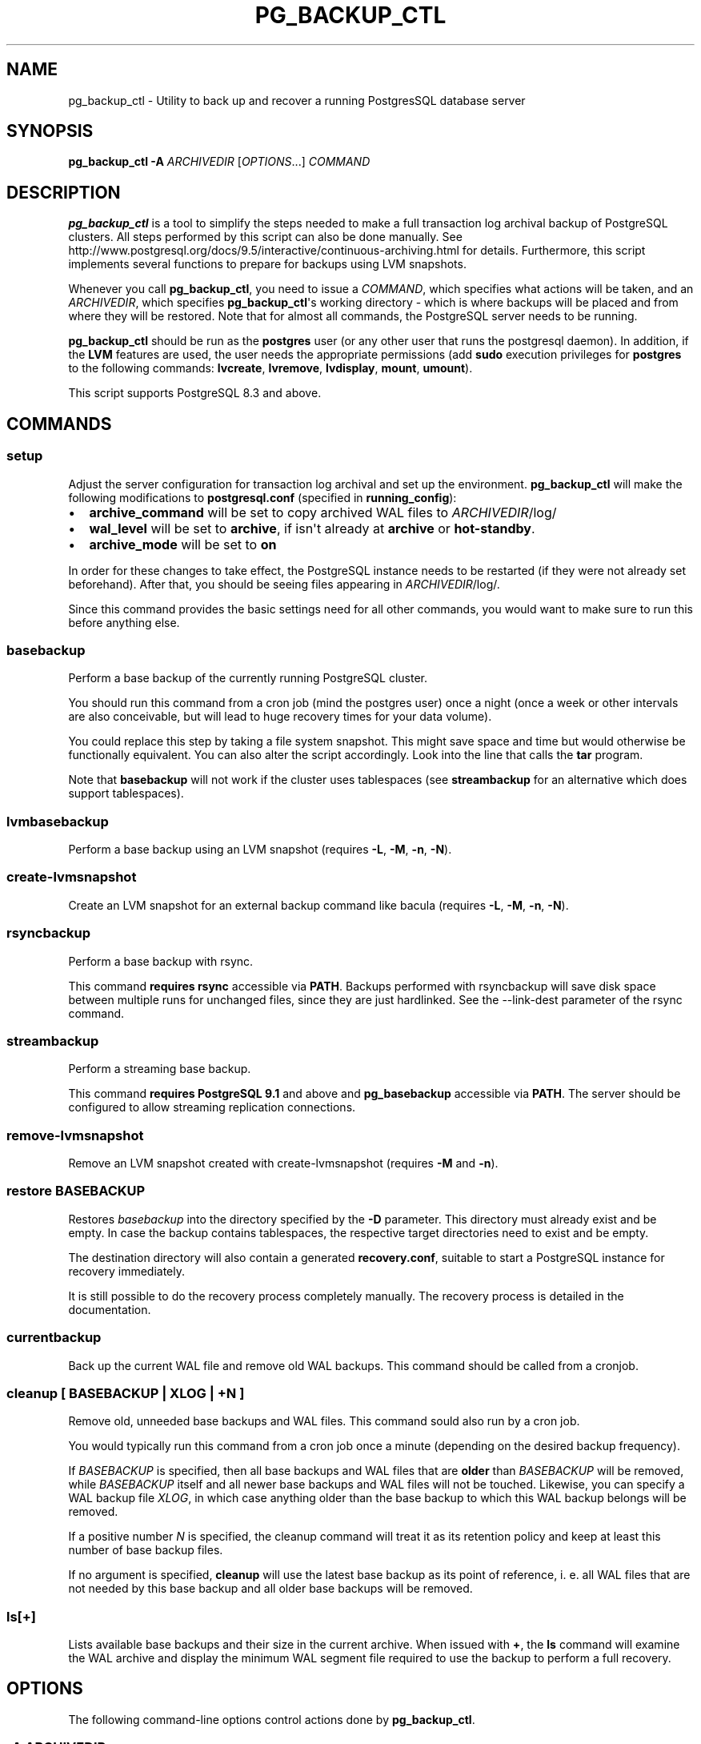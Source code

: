 .\" Automatically generated by Pandoc 1.16.0.2
.\"
.TH "PG_BACKUP_CTL" "1" "" "PostgreSQL Tools" "pg_backup_ctl"
.hy
.SH NAME
.PP
pg_backup_ctl \- Utility to back up and recover a running PostgresSQL
database server
.SH SYNOPSIS
.PP
\f[B]pg_backup_ctl\f[] \f[B]\-A\f[] \f[I]ARCHIVEDIR\f[]
[\f[I]OPTIONS\f[]...] \f[I]COMMAND\f[]
.SH DESCRIPTION
.PP
\f[B]pg_backup_ctl\f[] is a tool to simplify the steps needed to make a
full transaction log archival backup of PostgreSQL clusters.
All steps performed by this script can also be done manually.
See
http://www.postgresql.org/docs/9.5/interactive/continuous\-archiving.html
for details.
Furthermore, this script implements several functions to prepare for
backups using LVM snapshots.
.PP
Whenever you call \f[B]pg_backup_ctl\f[], you need to issue a
\f[I]COMMAND\f[], which specifies what actions will be taken, and an
\f[I]ARCHIVEDIR\f[], which specifies \f[B]pg_backup_ctl\f[]\[aq]s
working directory \- which is where backups will be placed and from
where they will be restored.
Note that for almost all commands, the PostgreSQL server needs to be
running.
.PP
\f[B]pg_backup_ctl\f[] should be run as the \f[B]postgres\f[] user (or
any other user that runs the postgresql daemon).
In addition, if the \f[B]LVM\f[] features are used, the user needs the
appropriate permissions (add \f[B]sudo\f[] execution privileges for
\f[B]postgres\f[] to the following commands: \f[B]lvcreate\f[],
\f[B]lvremove\f[], \f[B]lvdisplay\f[], \f[B]mount\f[], \f[B]umount\f[]).
.PP
This script supports PostgreSQL 8.3 and above.
.SH COMMANDS
.SS setup
.PP
Adjust the server configuration for transaction log archival and set up
the environment.
\f[B]pg_backup_ctl\f[] will make the following modifications to
\f[B]postgresql.conf\f[] (specified in \f[B]running_config\f[]):
.IP \[bu] 2
\f[B]archive_command\f[] will be set to copy archived WAL files to
\f[I]ARCHIVEDIR\f[]/log/
.IP \[bu] 2
\f[B]wal_level\f[] will be set to \f[B]archive\f[], if isn\[aq]t already
at \f[B]archive\f[] or \f[B]hot\-standby\f[].
.IP \[bu] 2
\f[B]archive_mode\f[] will be set to \f[B]on\f[]
.PP
In order for these changes to take effect, the PostgreSQL instance needs
to be restarted (if they were not already set beforehand).
After that, you should be seeing files appearing in
\f[I]ARCHIVEDIR\f[]/log/.
.PP
Since this command provides the basic settings need for all other
commands, you would want to make sure to run this before anything else.
.SS basebackup
.PP
Perform a base backup of the currently running PostgreSQL cluster.
.PP
You should run this command from a cron job (mind the postgres user)
once a night (once a week or other intervals are also conceivable, but
will lead to huge recovery times for your data volume).
.PP
You could replace this step by taking a file system snapshot.
This might save space and time but would otherwise be functionally
equivalent.
You can also alter the script accordingly.
Look into the line that calls the \f[B]tar\f[] program.
.PP
Note that \f[B]basebackup\f[] will not work if the cluster uses
tablespaces (see \f[B]streambackup\f[] for an alternative which does
support tablespaces).
.SS lvmbasebackup
.PP
Perform a base backup using an LVM snapshot (requires \f[B]\-L\f[],
\f[B]\-M\f[], \f[B]\-n\f[], \f[B]\-N\f[]).
.SS create\-lvmsnapshot
.PP
Create an LVM snapshot for an external backup command like bacula
(requires \f[B]\-L\f[], \f[B]\-M\f[], \f[B]\-n\f[], \f[B]\-N\f[]).
.SS rsyncbackup
.PP
Perform a base backup with rsync.
.PP
This command \f[B]requires rsync\f[] accessible via \f[B]PATH\f[].
Backups performed with rsyncbackup will save disk space between multiple
runs for unchanged files, since they are just hardlinked.
See the \-\-link\-dest parameter of the rsync command.
.SS streambackup
.PP
Perform a streaming base backup.
.PP
This command \f[B]requires PostgreSQL 9.1\f[] and above and
\f[B]pg_basebackup\f[] accessible via \f[B]PATH\f[].
The server should be configured to allow streaming replication
connections.
.SS remove\-lvmsnapshot
.PP
Remove an LVM snapshot created with create\-lvmsnapshot (requires
\f[B]\-M\f[] and \f[B]\-n\f[]).
.SS restore \f[I]BASEBACKUP\f[]
.PP
Restores \f[I]basebackup\f[] into the directory specified by the
\f[B]\-D\f[] parameter.
This directory must already exist and be empty.
In case the backup contains tablespaces, the respective target
directories need to exist and be empty.
.PP
The destination directory will also contain a generated
\f[B]recovery.conf\f[], suitable to start a PostgreSQL instance for
recovery immediately.
.PP
It is still possible to do the recovery process completely manually.
The recovery process is detailed in the documentation.
.SS currentbackup
.PP
Back up the current WAL file and remove old WAL backups.
This command should be called from a cronjob.
.SS cleanup [ \f[I]BASEBACKUP\f[] | \f[I]XLOG\f[] | \f[I]+N\f[] ]
.PP
Remove old, unneeded base backups and WAL files.
This command sould also run by a cron job.
.PP
You would typically run this command from a cron job once a minute
(depending on the desired backup frequency).
.PP
If \f[I]BASEBACKUP\f[] is specified, then all base backups and WAL files
that are \f[B]older\f[] than \f[I]BASEBACKUP\f[] will be removed, while
\f[I]BASEBACKUP\f[] itself and all newer base backups and WAL files will
not be touched.
Likewise, you can specify a WAL backup file \f[I]XLOG\f[], in which case
anything older than the base backup to which this WAL backup belongs
will be removed.
.PP
If a positive number \f[I]N\f[] is specified, the cleanup command will
treat it as its retention policy and keep at least this number of base
backup files.
.PP
If no argument is specified, \f[B]cleanup\f[] will use the latest base
backup as its point of reference, i.
e.
all WAL files that are not needed by this base backup and all older base
backups will be removed.
.SS ls[+]
.PP
Lists available base backups and their size in the current archive.
When issued with \f[B]+\f[], the \f[B]ls\f[] command will examine the
WAL archive and display the minimum WAL segment file required to use the
backup to perform a full recovery.
.SH OPTIONS
.PP
The following command\-line options control actions done by
\f[B]pg_backup_ctl\f[].
.SS \-A \f[I]ARCHIVEDIR\f[]
.PP
The directory which will contain all backup files, configuration files
and history files.
This parameter is required for all modes.
.SS \-D \f[I]DATADIR\f[]
.PP
PostgresSQL data directory.
If this parameter is not specified, it will be retrieved from a running
PostgreSQL instead.
.SS \-T \f[I]TABLESPACES\f[]
.PP
Target directory for tablespaces during restore.
This directory must contain one subdirectory for each tablespace (with
the corresponding name).
These subdirectories must be empty.
The original symlinks in the base backup will be replaced and all
tablespaces will be restored to their corresponding folders inside
\f[I]TABLESPACES\f[].
.SS \-m
.PP
When specified with the \f[B]cleanup\f[] command, old archive log files
will be backed up before being deleted.
.SS \-z
.PP
When specified with the \f[B]setup\f[] command, \f[B]archive_command\f[]
will be configured to use \f[B]gzip\f[] to compress archived WAL
segments.
.SS \-l \f[I]LOCKDIR\f[]
.PP
Place \f[B]pg_backup_ctl\f[]\[aq]s lock file in the specified directory
(if not specified, the lock file will be placed inside
\f[I]ARCHIVEDIR\f[]).
.SS \-L \f[I]LVMSIZE\f[]
.PP
Sets the buffer size for an LVM snapshot.
This will be passed directly to \f[B]lvcreate\f[] and thus accepts the
same units, e.
g.
"100M".
.SS \-M \f[I]VOLUME\f[]
.PP
LVM volume identifier from which the snapshot will be created.
This needs to be a full path to the device (including "/dev").
Needed for LVM backups.
.SS \-n \f[I]SNAPNAME\f[]
.PP
LVM snapshot volume name.
Needed for LVM backups.
The \f[B]backup_label\f[] will be named after it.
.SS \-N \f[I]LVMDATADIR\f[]
.PP
PostgreSQL data directory relative to partition (i.
e.
the path to \f[I]DATADIR\f[] inside the logical volume).
.SS \-o \f[I]MOUNTOPTS\f[]
.PP
Additional options for mounting the LVM snapshot.
This will be passed to \f[B]mount\f[] directly.
.SS \-t \f[I]FSTYPE\f[]
.PP
File system type of the LVM snapshot.
This will be passed to \f[B]mount\f[] directly.
.SS \-h \f[I]HOSTNAME\f[]
.PP
Specifies the host name of the machine on which the PostgreSQL server is
running.
If the value begins with a slash, it is used as the directory for the
Unix domain socket.
(See \f[B]psql\f[](1) for details)
.SS \-p \f[I]PORT\f[]
.PP
Specifies the TCP port or local Unix domain socket file extension on
which the server is listening for connections.
(See \f[B]psql\f[](1) for details)
.SS \-U \f[I]USERNAME\f[]
.PP
User name to connect as to the PostgreSQL server.
.SH EXAMPLES
.PP
Setting up the environment and PostgreSQL configuration settings for
further cluster backups in /mnt/backup/pgsql:
.PP
$ \f[B]pg_backup_ctl\f[] \f[B]\-A\f[] /mnt/backup/pgsql \f[B]setup\f[]
.PP
Performing a base backup (note: the environment should have been setup
by running the \f[B]setup\f[] command earlier):
.PP
$ \f[B]pg_backup_ctl\f[] \f[B]\-A\f[] /mnt/backup/pgsql
\f[B]basebackup\f[]
.PP
Performing a streaming base backup (note: the environment should have
been setup by running the \f[B]setup\f[] command earlier and by
configuring the PostgreSQL server to allow streaming replication):
.PP
$ \f[B]pg_backup_ctl\f[] \f[B]\-A\f[] /mnt/backup/pgsql
\f[B]streambackup\f[]
.PP
Performing a base backup with rsync (note: the environment should have
been setup by running the \f[B]setup\f[] command earlier, and
\f[B]rsync\f[] should be accessible via \f[B]PATH\f[]):
.PP
$ \f[B]pg_backup_ctl\f[] \f[B]\-A\f[] /mnt/backup/pgsql
\f[B]rsyncbackup\f[]
.PP
Performing an LVM base backup.
PostgreSQL\[aq]s data dir is the folder "data", which is located on the
logical volume "lvpg", which belongs to the volume group "vgpg".
Thus, the command is as follows (note: the environment should have been
setup by running the \f[B]setup\f[] command earlier, and
\f[B]postgres\f[] has the required privileges):
.PP
$ \f[B]pg_backup_ctl\f[] \f[B]\-A\f[] /mnt/backup/pgsql \f[B]\-L\f[]
100M \f[B]\-M\f[] /dev/vgpg/lvpg \f[B]\-n\f[] pgsnap \-N data
\f[B]lvmbasebackup\f[]
.PP
Copying the current log segment(s):
.PP
$ \f[B]pg_backup_ctl\f[] \f[B]\-A\f[] /mnt/backup/pgsql
\f[B]currentbackup\f[]
.PP
Listing all available backups:
.PP
$ \f[B]pg_backup_ctl\f[] \f[B]\-A\f[] /mnt/backup/pgsql \f[B]ls+\f[]
.PP
Restoring a base backup (e.
g.
basebackup_2013\-01\-04T1517.tar.gz) to the directory /recover/pgsql
(the server may not run):
.PP
$ \f[B]pg_backup_ctl\f[] \f[B]\-A\f[] /mnt/backup/pgsql \f[B]\-D\f[]
/recovery/pgsql \f[B]restore\f[] basebackup_2013\-01\-04T1517.tar.gz
.PP
$ \f[B]pg_ctl\f[] \f[B]start\f[] \f[B]\-D\f[] /recovery/pgsql
.SH CAVEATS
.PP
pg_backup_ctl internally protects itself against concurrent execution
with the \f[B]flock\f[] command line tool.
This places a lock file into the archive directory, which will hold an
exclusive lock on it to prevent another \f[B]pg_backup_ctl\f[] to
concurrently modify the archive.
This doesn\[aq]t work on network filesystems like SMBFS or CIFS,
especially when mounted from a Windows(tm) server.
In this case you should use the \f[B]\-l\f[] option to place the lock
file into a directory on a local filesystem.
Older distributions don\[aq]t provide the \f[B]flock\f[] command line
tool, but you can work around this by commenting out the locking
subscripts.
.SH SEE ALSO
.PP
\f[B]pg_dump\f[](1), \f[B]psql\f[](1), \f[B]pg_basebackup\f[](1),
\f[B]flock\f[](1)
